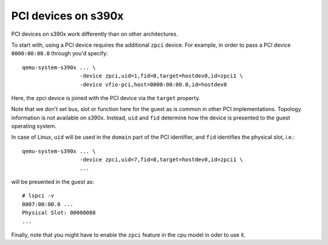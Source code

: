 PCI devices on s390x
====================

PCI devices on s390x work differently than on other architectures.

To start with, using a PCI device requires the additional ``zpci`` device. For example,
in order to pass a PCI device ``0000:00:00.0`` through you'd specify::

 qemu-system-s390x ... \
                   -device zpci,uid=1,fid=0,target=hostdev0,id=zpci1 \ 
                   -device vfio-pci,host=0000:00:00.0,id=hostdev0

Here, the zpci device is joined with the PCI device via the ``target`` property.

Note that we don't set bus, slot or function here for the guest as is common in other
PCI implementations. Topology information is not available on s390x. Instead, ``uid``
and ``fid`` determine how the device is presented to the guest operating system.

In case of Linux, ``uid`` will be used in the ``domain`` part of the PCI identifier, and
``fid`` identifies the physical slot, i.e.::

 qemu-system-s390x ... \
                   -device zpci,uid=7,fid=8,target=hostdev0,id=zpci1 \
                   ...

will be presented in the guest as::

 # lspci -v
 0007:00:00.0 ...
 Physical Slot: 00000008
 ...

Finally, note that you might have to enable the ``zpci`` feature in the cpu model in oder to use
it.
